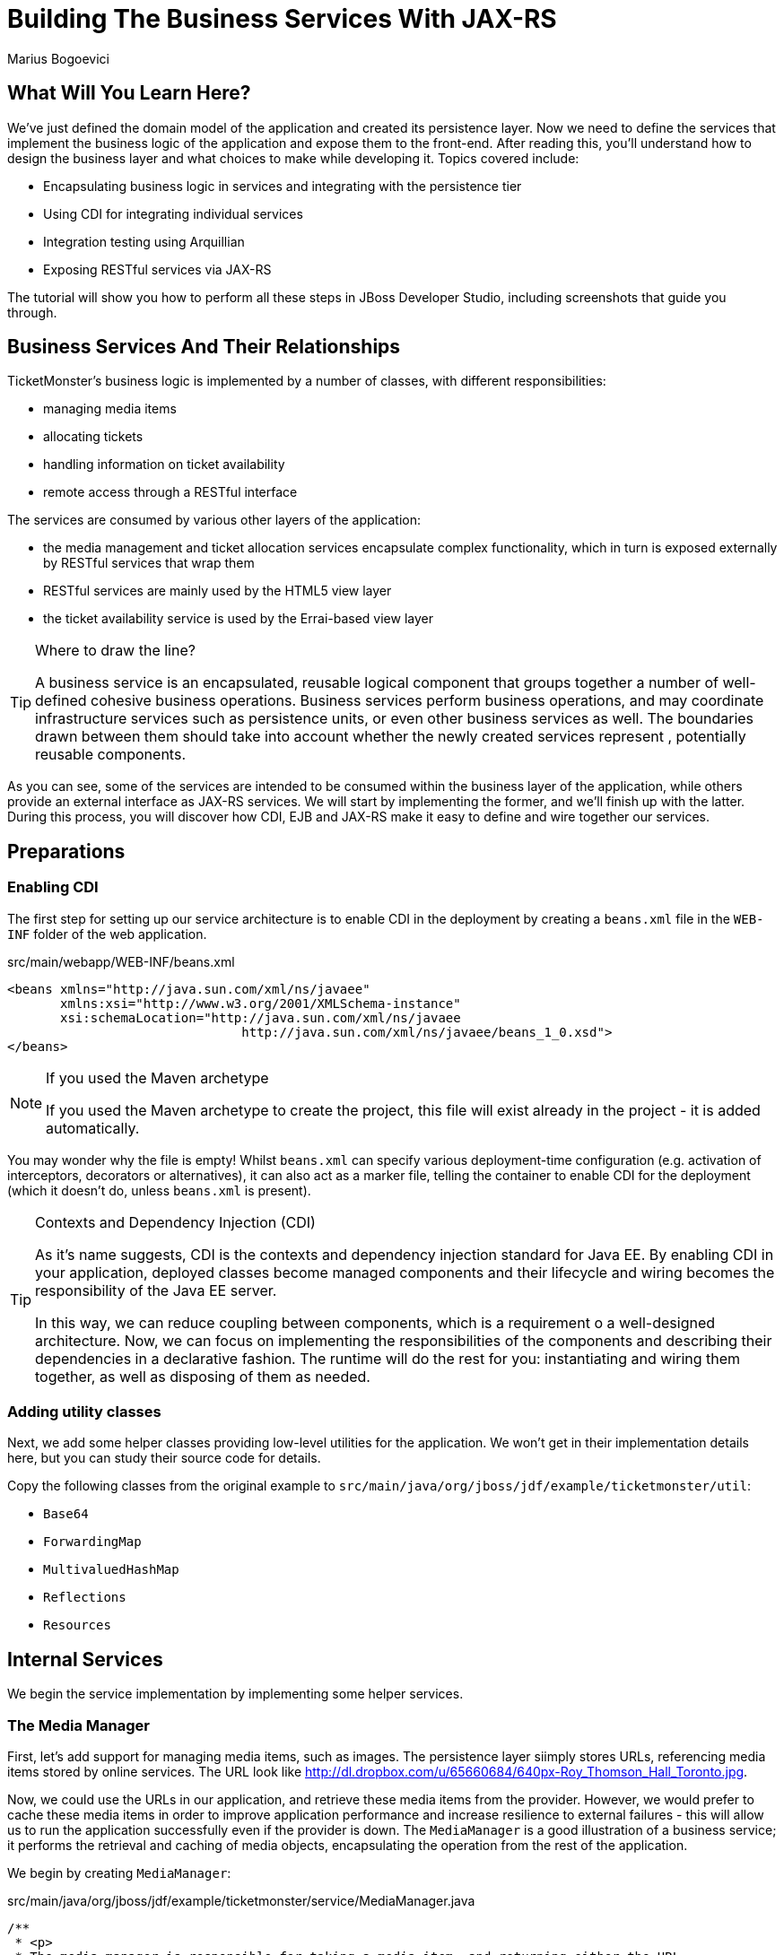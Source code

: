 [[BuildingBusinessServices]]
Building The Business Services With JAX-RS
==========================================
:Author: Marius Bogoevici

What Will You Learn Here?
-------------------------

We've just defined the domain model of the application and created its persistence layer. Now we need to define the services that implement the business logic of the application and expose them to the front-end. After reading this, you'll understand how to design the business layer and what choices to make while developing it. Topics covered include:

* Encapsulating business logic in services and integrating with the persistence tier
* Using CDI for integrating individual services
* Integration testing using Arquillian
* Exposing RESTful services via JAX-RS

The tutorial will show you how to perform all these steps in JBoss Developer Studio, including screenshots that guide you through.

Business Services And Their Relationships
------------------------------------------

TicketMonster's business logic is implemented by a number of classes, with different responsibilities:

* managing media items
* allocating tickets
* handling information on ticket availability
* remote access through a RESTful interface

The services are consumed by various other layers of the application: 

* the media management and ticket allocation services encapsulate complex functionality, which in turn is exposed externally by RESTful services that wrap them
* RESTful services are mainly used by the HTML5 view layer
* the ticket availability service is used by the Errai-based view layer

[TIP]
.Where to draw the line?
=====================================================================================
A business service is an encapsulated, reusable logical component that groups 
together a number of well-defined cohesive business operations. Business services
perform business operations, and may coordinate infrastructure services such as 
persistence units, or even other business services as well. The boundaries drawn
between them should take into account whether the newly created services represent 
, potentially reusable components.
=====================================================================================

As you can see, some of the services are intended to be consumed within the business layer of the application, while others provide an external interface as JAX-RS services. We will start by implementing the former, and we'll finish up with the latter. During this process, you will
discover how CDI, EJB and JAX-RS make it easy to define and wire together our services.

Preparations
------------

Enabling CDI
~~~~~~~~~~~~

The first step for setting up our service architecture is to enable CDI in the deployment by creating a `beans.xml` file in the `WEB-INF` folder of the web application.

.src/main/webapp/WEB-INF/beans.xml
[source,xml]
------------------------------------------------------------------------------------------
<beans xmlns="http://java.sun.com/xml/ns/javaee" 
       xmlns:xsi="http://www.w3.org/2001/XMLSchema-instance"
       xsi:schemaLocation="http://java.sun.com/xml/ns/javaee  
	                       http://java.sun.com/xml/ns/javaee/beans_1_0.xsd">
</beans>
------------------------------------------------------------------------------------------

[NOTE]
.If you used the Maven archetype
=====================================================================================
If you used the Maven archetype to create the project, this file will exist already
in the project - it is added automatically.
=====================================================================================

You may wonder why the file is empty! Whilst `beans.xml` can specify various deployment-time configuration (e.g. activation of interceptors,
decorators or alternatives), it can also act as a marker file, telling the container to enable CDI for the deployment (which it doesn't do, unless `beans.xml` is present).

[TIP]
.Contexts and Dependency Injection (CDI)
=====================================================================================
As it's name suggests, CDI is the contexts and dependency injection standard for Java
EE. By enabling CDI in your application, deployed classes become managed components 
and their lifecycle and wiring becomes the responsibility of the Java EE server.

In this way, we can reduce coupling between components, which is a requirement o a 
well-designed architecture. Now, we can focus on implementing the responsibilities of
the components and  describing their dependencies in a declarative fashion. The 
runtime will do the rest for you: instantiating and wiring them together, as well as
disposing of them as needed.
=====================================================================================

Adding utility classes
~~~~~~~~~~~~~~~~~~~~~~

Next, we add some helper classes providing low-level utilities for the application. We won't get in their implementation details here, but you can study their source code for details.

Copy the following classes from the original example to `src/main/java/org/jboss/jdf/example/ticketmonster/util`:

* `Base64`
* `ForwardingMap`
* `MultivaluedHashMap`
* `Reflections`
* `Resources`

Internal Services
-----------------

We begin the service implementation by implementing some helper services.

The Media Manager
~~~~~~~~~~~~~~~~~

First, let's add support for managing media items, such as images. The persistence layer siimply stores URLs, referencing media items stored by online services. The URL look like link:http://dl.dropbox.com/u/65660684/640px-Roy_Thomson_Hall_Toronto.jpg[].

Now, we could use the URLs in our application, and retrieve these media items from the provider. However, we would prefer to cache these media items in order to improve application performance and increase resilience to external failures - this will allow us to run the application
successfully even if the provider is down. The `MediaManager` is a good illustration of a business service; it performs the retrieval and caching of media objects, encapsulating the operation from the rest of the application.

We begin by creating `MediaManager`:

.src/main/java/org/jboss/jdf/example/ticketmonster/service/MediaManager.java
[source,java]
------------------------------------------------------------------------------------------
/**
 * <p>
 * The media manager is responsible for taking a media item, and returning either the URL 
 * of the cached version (if the application cannot load the item from the URL), or the 
 * original URL.
 * </p>
 * 
 * <p>
 * The media manager also transparently caches the media items on first load.
 * </p>
 * 
 * <p>
 * The computed URLs are cached for the duration of a request. This provides a good balance 
 * between consuming heap space, and computational time.
 * </p>
 * 
 */
public class MediaManager {

    /**
     * Locate the tmp directory for the machine
     */
    private static final File tmpDir;

    static {
        tmpDir = new File(System.getProperty("java.io.tmpdir"), 
		                    "org.jboss.jdf.examples.ticket-monster");
        if (tmpDir.exists()) {
            if (tmpDir.isFile())
                throw new IllegalStateException(tmpDir.getAbsolutePath() 
				               + " already exists, and is a file. Remove it.");
        } else {
            tmpDir.mkdir();
        }
    }

    /**
     * A request scoped cache of computed URLs of media items.
     */
    private final Map<MediaItem, MediaPath> cache;

    public MediaManager() {

        this.cache = new HashMap<MediaItem, MediaPath>();
    }

    /**
     * Load a cached file by name
     * 
     * @param fileName
     * @return
     */
    public File getCachedFile(String fileName) {
        return new File(tmpDir, fileName);
    }

    /**
     * Obtain the URL of the media item. If the URL h has already been computed in this 
	 * request, it will be looked up in the request scoped cache, otherwise it will be 
	 * computed, and placed in the request scoped cache.
     */
    public MediaPath getPath(MediaItem mediaItem) {
        if (cache.containsKey(mediaItem)) {
            return cache.get(mediaItem);
        } else {
            MediaPath mediaPath = createPath(mediaItem);
            cache.put(mediaItem, mediaPath);
            return mediaPath;
        }
    }

    /**
     * Compute the URL to a media item. If the media item is not cacheable, then, as long 
	 * as the resource can be loaded, the original URL is returned. If the resource is not 
	 * available, then a placeholder image replaces it. If the media item is cachable, it 
	 * is first cached in the tmp directory, and then path to load it is returned.
     */
    private MediaPath createPath(MediaItem mediaItem) {
        if (!mediaItem.getMediaType().isCacheable()) {
            if (checkResourceAvailable(mediaItem)) {
                return new MediaPath(mediaItem.getUrl(), false, mediaItem.getMediaType());
            } else {
                return createCachedMedia(Reflections.getResource("not_available.jpg").toExternalForm(), IMAGE);
            }
        } else {
            return createCachedMedia(mediaItem);
        }
    }

    /**
     * Check if a media item can be loaded from it's URL, using the JDK URLConnection classes.
     */
    private boolean checkResourceAvailable(MediaItem mediaItem) {
        URL url = null;
        try {
            url = new URL(mediaItem.getUrl());
        } catch (MalformedURLException e) {
        }

        if (url != null) {
            try {
                URLConnection connection = url.openConnection();
                if (connection instanceof HttpURLConnection) {
                    return ((HttpURLConnection) connection).getResponseCode() == HttpURLConnection.HTTP_OK;
                } else {
                    return connection.getContentLength() > 0;
                }
            } catch (IOException e) {
            }
        }
        return false;
    }

    /**
     * The cached file name is a base64 encoded version of the URL. This means we don't need to maintain a database of cached
     * files.
     */
    private String getCachedFileName(String url) {
        return Base64.encodeToString(url.getBytes(), false);
    }

    /**
     * Check to see if the file is already cached.
     */
    private boolean alreadyCached(String cachedFileName) {
        File cache = getCachedFile(cachedFileName);
        if (cache.exists()) {
            if (cache.isDirectory()) {
                throw new IllegalStateException(cache.getAbsolutePath() + " already exists, and is a directory. Remove it.");
            }
            return true;
        } else {
            return false;
        }
    }

    /**
     * To cache a media item we first load it from the net, then write it to disk.
     */
    private MediaPath createCachedMedia(String url, MediaType mediaType) {
        String cachedFileName = getCachedFileName(url);
        if (!alreadyCached(cachedFileName)) {
            URL _url = null;
            try {
                _url = new URL(url);
            } catch (MalformedURLException e) {
                throw new IllegalStateException("Error reading URL " + url);
            }

            try {
                InputStream is = null;
                OutputStream os = null;
                try {
                    is = new BufferedInputStream(_url.openStream());
                    os = new BufferedOutputStream(getCachedOutputStream(cachedFileName));
                    while (true) {
                        int data = is.read();
                        if (data == -1)
                            break;
                        os.write(data);
                    }
                } finally {
                    if (is != null)
                        is.close();
                    if (os != null)
                        os.close();
                }
            } catch (IOException e) {
                throw new IllegalStateException("Error caching " + mediaType.getDescription(), e);
            }
        }
        return new MediaPath(cachedFileName, true, mediaType);
    }

    private MediaPath createCachedMedia(MediaItem mediaItem) {
        return createCachedMedia(mediaItem.getUrl(), mediaItem.getMediaType());
    }

    private OutputStream getCachedOutputStream(String fileName) {
        try {
            return new FileOutputStream(getCachedFile(fileName));
        } catch (FileNotFoundException e) {
            throw new IllegalStateException("Error creating cached file", e);
        }
    }

}
------------------------------------------------------------------------------------------

The service delegates to a number of internal methods that do the heavy lifting, but exposes a simple API, to the external observer it simply converts the `MediaItem` entities into `MediaPath` data structures, that can be used by the application to load the binary data of the media item. The service will retrieve and cache the data locally in the filesystem, if possible (e.g. streamed videos aren't cachable!).

.src/main/java/org/jboss/jdf/example/ticketmonster/service/MediaPath.java
[source,java]
------------------------------------------------------------------------------------------
public class MediaPath {
    
    private final String url;
    private final boolean cached;
    private final MediaType mediaType;
    
    public MediaPath(String url, boolean cached, MediaType mediaType) {
        this.url = url;
        this.cached = cached;
        this.mediaType = mediaType;
    }
    
    public String getUrl() {
        return url;
    }
    
    public boolean isCached() {
        return cached;
    }
    
    public MediaType getMediaType() {
        return mediaType;
    }

}
------------------------------------------------------------------------------------------

The service can be injected by type into the components that depend on it. However, in order to make it available to JSF views, we add a `@Named` annotation, which means the bean can be referenced as `mediaManager` as well.

We should also control the lifecycle of this service. The `MediaManager` stores request-specific state, so should be scoped to the web request, the CDI `@RequestScoped` is perfect.

.src/main/java/org/jboss/jdf/example/ticketmonster/service/MediaManager.java
[source,java]
------------------------------------------------------------------------------------------
   ...
@Named
@RequestScoped
public class MediaManager {
   ...
}
------------------------------------------------------------------------------------------

The Seat Allocation Service
~~~~~~~~~~~~~~~~~~~~~~~~~~~

The seat allocation service finds free seats at booking time, in a given section of the venue. It is a good example of how a service can coordinate infrastructure services (using the injected persistence unit to get access to the `ServiceAllocation` instance) and domain objects (by invoking the `allocateSeats` method on a concrete allocation instance).

Isolating this functionality in a service class makes it possible to write simpler, self-explanatory code in the layers above and opens the possibility of replacing this code at a later date with a more advanced implementation (for example one using an in-memory cache).

.src/main/java/org/jboss/jdf/example/ticketmonster/service/SeatAllocationService.java
[source,java]
------------------------------------------------------------------------------------------
@SuppressWarnings("serial")
public class SeatAllocationService implements Serializable {

    @Inject
    EntityManager entityManager;

    public AllocatedSeats allocateSeats(Section section, Performance performance, int seatCount, boolean contiguous) {
        SectionAllocation sectionAllocation = retrieveSectionAllocationExclusively(section, performance);
        List<Seat> seats = sectionAllocation.allocateSeats(seatCount, contiguous);
        return new AllocatedSeats(sectionAllocation, seats);
    }

    public void deallocateSeats(Section section, Performance performance, List<Seat> seats) {
        SectionAllocation sectionAllocation = retrieveSectionAllocationExclusively(section, performance);
        for (Seat seat : seats) {
            if (!seat.getSection().equals(section)) {
                throw new SeatAllocationException("All seats must be in the same section!");
            }
            sectionAllocation.deallocate(seat);
        }
    }

    private SectionAllocation retrieveSectionAllocationExclusively(Section section, Performance performance) {
        SectionAllocation sectionAllocationStatus = (SectionAllocation) entityManager.createQuery(
													"select s from SectionAllocation s where " +
													"s.performance.id = :performanceId and " +
													"s.section.id = :sectionId")
													.setParameter("performanceId", performance.getId())
													.setParameter("sectionId", section.getId())
													.getSingleResult();
        entityManager.lock(sectionAllocationStatus, LockModeType.PESSIMISTIC_WRITE);
        return sectionAllocationStatus;
    }
}
------------------------------------------------------------------------------------------

Next, we define the `AllocatedSeats` class that we use for storing seat reservations for a booking, before they are made persistent.

.src/main/java/org/jboss/jdf/example/ticketmonster/service/AllocatedSeats.java
[source,java]
------------------------------------------------------------------------------------------
public class AllocatedSeats {

    private final SectionAllocation sectionAllocation;

    private final List<Seat> seats;

    public AllocatedSeats(SectionAllocation sectionAllocation, List<Seat> seats) {
        this.sectionAllocation = sectionAllocation;
        this.seats = seats;
    }

    public SectionAllocation getSectionAllocation() {
        return sectionAllocation;
    }

    public List<Seat> getSeats() {
        return seats;
    }

    public void markOccupied() {
        sectionAllocation.markOccupied(seats);
    }
}
------------------------------------------------------------------------------------------

Booking Monitor Service
~~~~~~~~~~~~~~~~~~~~~~~

The last service that we create provides data about the current shows and their ticket availability status. It is accessed remotely by Errai through a dedicated RPC mechanism, which requires us to define and implement a service interface. We begin by adding the interface first, using the `@Remote` annotation from Errai to indicate its purpose.

.src/main/java/org/jboss/jdf/example/ticketmonster/monitor/client/shared/BookingMonitorService.java
[source,java]
-----------------------------------------------------------------------------------------
/**
 * A service used by the booking monitor for retrieving status information.
 *
 * Errai's @Remote annotation indicates that the Service implementation can
 * be used as an RPC endpoint and that this interface can be used on the
 * client for type safe method invocation on this endpoint.
 */
@Remote
public interface BookingMonitorService {

    /**
     * Lists all active {@link Show}s (shows with future performances).
     *
     * @return list of shows found.
     */
    public List<Show> retrieveShows();

    /**
     * Constructs a map of performance IDs to the total number of sold tickets.
     *
     * @return map of performance IDs to the total number of sold tickets.
     */
    public Map<Long, Long> retrieveOccupiedCounts();
}
-----------------------------------------------------------------------------------------

After doing so, we create the service implementation, using the `@Service` annotation to indicate that it should be exposed externally by Errai.

.src/main/java/org/jboss/jdf/example/ticketmonster/service/BookingMonitorServiceImpl.java
[source,java]
------------------------------------------------------------------------------------------
/**
 * Implementation of {@link BookingMonitorService}.
 *
 * Errai's @Service annotation exposes this service as an RPC endpoint.
 */
@ApplicationScoped 
@Service
@SuppressWarnings("unchecked")
public class BookingMonitorServiceImpl implements BookingMonitorService {

    @Inject
    private EntityManager entityManager;

    @Override
    public List<Show> retrieveShows() {
        Query showQuery = entityManager.createQuery(
                "select DISTINCT s from Show s JOIN s.performances p " +
                "WHERE p.date > current_timestamp");
        return showQuery.getResultList();
    }

    @Override
    public Map<Long, Long> retrieveOccupiedCounts() {
        Map <Long, Long> occupiedCounts = new HashMap<Long, Long>();
  
        Query occupiedCountsQuery = entityManager.createQuery(
            		"select s.performance.id, SUM(s.occupiedCount) from SectionAllocation s " +
            		"where s.performance.date > current_timestamp GROUP BY s.performance.id");
        
        List<Object[]> results = occupiedCountsQuery.getResultList();
        for (Object[] result : results) {
            occupiedCounts.put((Long) result[0], (Long) result[1]); 
        }
        
        return occupiedCounts;
    }
}
------------------------------------------------------------------------------------------

[TIP]
.Implement an interface or not?
=====================================================================================
You will find yourself very often facing a dilemma: add an interface for a service or
not? As you have seen so far and will continue to see next, most of the services in
TicketMonster do not implement interfaces, except wherever it is a requirement of the
framework in use (e.g. Errai in this case). In Java EE 6 the requirements for business
services to implement interfaces have been relaxed significantly, therefore unless 
there are valid reasons for creating an abstraction (such as multiple possible 
implementations), we skipped adding interfaces to our services.
=====================================================================================

JAX-RS Services
---------------

The majority of services in the application are JAX-RS web services. They are critical part of the design, as they next service is used for provide communication with the HTML5 view layer. The JAX-RS services range from simple CRUD to processing bookings and media items. 

To pass data across the wire we use JSON as the data marshalling format, as it is less verbose and easier to process than XML by the JavaScript client-side framework.

Initializing JAX-RS
~~~~~~~~~~~~~~~~~~~

To activate JAX-RS we add the class below, which instructs the container to look for JAX-RS
annotated classes and install them as endpoints. This class should exist already in your
project, as it is generated by the archetype, so make sure that it is there and it contains the
code below:

.src/main/java/org/jboss/jdf/example/ticketmonster/rest/JaxRsActivator.java
[source,java]
------------------------------------------------------------------------------------------
@ApplicationPath("/rest")
public class JaxRsActivator extends Application {
   /* class body intentionally left blank */
}
------------------------------------------------------------------------------------------

All the JAX-RS services are mapped relative to the `/rest` path, as defined by the `@ApplicationPath` annotation.

A Base Service For Read Operations
~~~~~~~~~~~~~~~~~~~~~~~~~~~~~~~~~~

Most JAX-RS services must provide both a (filtered) list of entities or individual entity (e.g. events, venues and bookings). Instead of duplicating the implementation into each individual service we create a base service class and wire the helper objects in.

.src/main/java/org/jboss/jdf/example/ticketmonster/rest/BaseEntityService.java
[source,java]
-----------------------------------------------------------------------------------------
/**
 * <p>
 *   A number of RESTful services implement GET operations on a particular type of entity. For
 *   observing the DRY principle, the generic operations are implemented in the <code>BaseEntityService</code>
 *   class, and the other services can inherit from here.
 * </p>
 *
 * <p>
 *    Subclasses will declare a base path using the JAX-RS {@link Path} annotation, for example:
 * </p>
 *
 * <pre>
 * <code>
 * &#064;Path("/widgets")
 * public class WidgetService extends BaseEntityService<Widget> {
 * ...
 * }
 * </code>
 * </pre>
 *
 * <p>
 *   will support the following methods:
 * </p>
 *
 * <pre>
 * <code>
 *   GET /widgets
 *   GET /widgets/:id
 *   GET /widgets/count
 * </code>
 * </pre>
 *
 *  <p>
 *     Subclasses may specify various criteria for filtering entities when retrieving a list of them, by supporting
 *     custom query parameters. Pagination is supported by default through the query parameters <code>first</code>
 *     and <code>maxResults</code>.
 * </p>
 *
 * <p>
 *     The class is abstract because it is not intended to be used directly, but subclassed by actual JAX-RS
 *     endpoints.
 * </p>
 *
 */
public abstract class BaseEntityService<T> {

    @Inject
    private EntityManager entityManager;

    private Class<T> entityClass;

    public BaseEntityService() {}
    
    public BaseEntityService(Class<T> entityClass) {
        this.entityClass = entityClass;
    }

    public EntityManager getEntityManager() {
        return entityManager;
    }

}
-----------------------------------------------------------------------------------------

Now we add a method to retrieve all entities of a given type:

.src/main/java/org/jboss/jdf/example/ticketmonster/rest/BaseEntityService.java
[source,java]
-----------------------------------------------------------------------------------------
public abstract class BaseEntityService<T> {

    ...

    /**
     * <p>
     *   A method for retrieving all entities of a given type. Supports the query parameters
     *  <code>first</code>
     *   and <code>maxResults</code> for pagination.
     * </p>
     *
     *  @param uriInfo application and request context information (see {@see UriInfo} class
     *  information for more details)
     *  @return
     */
    @GET
    @Produces(MediaType.APPLICATION_JSON)
    public List<T> getAll(@Context UriInfo uriInfo) {
        return getAll(uriInfo.getQueryParameters());
    }

    public List<T> getAll(MultivaluedMap<String, String> queryParameters) {
        final CriteriaBuilder criteriaBuilder = entityManager.getCriteriaBuilder();
        final CriteriaQuery<T> criteriaQuery = criteriaBuilder.createQuery(entityClass);
        Root<T> root = criteriaQuery.from(entityClass);
        Predicate[] predicates = extractPredicates(queryParameters, criteriaBuilder, root);
        criteriaQuery.select(criteriaQuery.getSelection()).where(predicates);
        criteriaQuery.orderBy(criteriaBuilder.asc(root.get("id")));
        TypedQuery<T> query = entityManager.createQuery(criteriaQuery);
        if (queryParameters.containsKey("first")) {
        	Integer firstRecord = Integer.parseInt(queryParameters.getFirst("first"))-1;
        	query.setFirstResult(firstRecord);
        }
        if (queryParameters.containsKey("maxResults")) {
        	Integer maxResults = Integer.parseInt(queryParameters.getFirst("maxResults"));
        	query.setMaxResults(maxResults);
        }
		return query.getResultList();
    }

    /**
     * <p>
     *     Subclasses may choose to expand the set of supported query parameters (for adding more filtering
     *     criteria) by overriding this method.
     * </p>
     * @param queryParameters - the HTTP query parameters received by the endpoint
     * @param criteriaBuilder - @{link CriteriaBuilder} used by the invoker
     * @param root  @{link Root} used by the invoker
     * @return a list of {@link Predicate}s that will added as query parameters
     */
    protected Predicate[] extractPredicates(MultivaluedMap<String, String> queryParameters,
                                             CriteriaBuilder criteriaBuilder, Root<T> root) {
        return new Predicate[]{};
    }

}
-----------------------------------------------------------------------------------------

The newly added method `getAll` is annotated with `@GET` which instructs JAX-RS to call it when a `GET` HTTP requests on the JAX-RS' endpoint base URL '/rest/<entityRoot>' is performed. But remember, this is not a true JAX-RS endpoint. It is an abstract class and it is not mapped to a path. The classes that extend it are JAX-RS endpoints, and will have to be mapped to a path, and are able to process requests.

The `@Produces` annotation defines that the response sent back by the server is in JSON format. The JAX-RS implementation will automatically convert the result returned by the method (a list of entities) into JSON format. 

As well as configuring the marshaling strategy, the annotation affects content negotiation and method resolution. If the client requests JSON content specifically, this method will be invoked. 

[NOTE]
=====================================================================================
Even though it is not shown in this example, you may have multiple methods that 
handle a specific URL and HTTP method, whilst consuming and producing different types
of content (JSON, HTML, XML or others).
=====================================================================================

Subclasses can also override the `extractPredicates` method and add own support for additional query parameters to `GET /rest/<entityRoot>` which can act as filter criteria.

The `getAll` method supports retrieving a range of entities, which is especially useful when we need to handle very large sets of data, and use pagination. In those cases, we need to support counting entities as well, so we add a method that retrieves the entity count:

.src/main/java/org/jboss/jdf/example/ticketmonster/rest/BaseEntityService.java
[source,java]
-----------------------------------------------------------------------------------------
public abstract class BaseEntityService<T> {

    ...

    /**
     * <p>
     *   A method for counting all entities of a given type
     * </p>
     *
     * @param uriInfo application and request context information (see {@see UriInfo} class information for more details)
     * @return
     */
    @GET
    @Path("/count")
    @Produces(MediaType.APPLICATION_JSON)
    public Map<String, Long> getCount(@Context UriInfo uriInfo) {
        CriteriaBuilder criteriaBuilder = entityManager.getCriteriaBuilder();
        CriteriaQuery<Long> criteriaQuery = criteriaBuilder.createQuery(Long.class);
        Root<T> root = criteriaQuery.from(entityClass);
        criteriaQuery.select(criteriaBuilder.count(root));
        Predicate[] predicates = extractPredicates(uriInfo.getQueryParameters(), criteriaBuilder, root);
        criteriaQuery.where(predicates);
        Map<String, Long> result = new HashMap<String, Long>();
        result.put("count", entityManager.createQuery(criteriaQuery).getSingleResult());
        return result;
    }

}
-----------------------------------------------------------------------------------------

We use the `@Path` annotation to map the new method to a sub-path of '/rest/<entityRoot>. Now all the JAX-RS endpoints that subclass `BaseEntityService` will be able to get entity counts from '/rest/<entityRoot>/count'. Just like `getAll`, this method also delegates to `extractPredicates`, so any customizations done there by subclasses 

Next, we add a method for retrieving individual entities.

.src/main/java/org/jboss/jdf/example/ticketmonster/rest/BaseEntityService.java
[source,java]
-----------------------------------------------------------------------------------------
   ...
public abstract class BaseEntityService<T> {

    ...

    /**
     * <p>
     *     A method for retrieving individual entity instances.
     * </p>
     * @param id entity id
     * @return
     */
    @GET
    @Path("/{id:[0-9][0-9]*}")
    @Produces(MediaType.APPLICATION_JSON)
    public T getSingleInstance(@PathParam("id") Long id) {
        final CriteriaBuilder criteriaBuilder = entityManager.getCriteriaBuilder();
        final CriteriaQuery<T> criteriaQuery = criteriaBuilder.createQuery(entityClass);
        Root<T> root = criteriaQuery.from(entityClass);
        Predicate condition = criteriaBuilder.equal(root.get("id"), id);
        criteriaQuery.select(criteriaBuilder.createQuery(entityClass).getSelection()).where(condition);
        return entityManager.createQuery(criteriaQuery).getSingleResult();
    }
}
-----------------------------------------------------------------------------------------

This method is similar to `getAll` and `getCount`, and we use the `@Path` annotation to map it to a sub-path of '/rest/<entityRoot>'. The annotation attribute identifies the expected format of the URL (here, the last segment has to be a number) and binds a  portion of the URL to a variable (here named `id`). The `@PathParam` annotation allows the value of the variable to be passed as amethod argument. Data conversion is performed automatically.

Now, all the JAX-RS endpoints that subclass `BaseEntityService` will get two operations for free:

`GET /rest/<entityRoot>`:: retrieves all entities of a given type
`GET /rest/<entityRoot>/<id>`:: retrieves an entity with a given id

Retrieving Venues
~~~~~~~~~~~~~~~~~

Adding support for retrieving venues is now extremely simple. We refactor the class we created during the introduction, and make it extend `BaseEntityService`, passing the entity type to the superclass constructor. We remove the old retrieval code, which is not needed anymore.

.src/main/java/org/jboss/jdf/example/ticketmonster/rest/VenueService.java
[source,java]
------------------------------------------------------------------------------------------
/**
 * <p>
 *     A JAX-RS endpoint for handling {@link Venue}s. Inherits the actual
 *     methods from {@link BaseEntityService}.
 * </p>
 */
@Path("/venues")
/**
 * <p>
 *     This is a stateless service, so a single shared instance can be used in this case.
 * </p>
 */
@Stateless
public class VenueService extends BaseEntityService<Venue> {

    public VenueService() {
        super(Venue.class);
    }

}
------------------------------------------------------------------------------------------

We add the `@Path` annotation to the class, to indicate that this is a JAX-RS resource which can serve URLs starting with `/rest/venues`.

We define this service (along with all the other JAX-RS services) as an EJB (see how simple is that in Java EE 6!) to benefit from automatic transaction enrollment. Since the service is fundamentally stateless, we take advantage of the new EJB 3.1 singleton feature.

Now, we can retrieve venues from URLs like `/rest/venues` or `rest/venues/1`.

Retrieving Events
~~~~~~~~~~~~~~~~~

Just like `VenueService`, the `EventService` implementation we use for TicketMonster is a direct subclass of `BaseEntityService`. Refactor the existing class, remove the old retrieval code and make it extend `BaseEntityService`.

One additional functionality we will implement is querying events by category. We can use URLs like `/rest/events?category=1` to retrieve all concerts, for example (`1` is the category id of concerts). This is done by overriding the `extractPredicates` method to handle any query parameters (in this case, the `category` parameter).

.src/main/java/org/jboss/jdf/example/ticketmonster/rest/EventService.java
[source,java]
------------------------------------------------------------------------------------------
/**
 * <p>
 *     A JAX-RS endpoint for handling {@link Event}s. Inherits the actual
 *     methods from {@link BaseEntityService}, but implements additional search
 *     criteria.
 * </p>
 */
@Path("/events")
/**
 * <p>
 *     This is a stateless service, we declare it as an EJB for transaction demarcation
 * </p>
 */
@Stateless
public class EventService extends BaseEntityService<Event> {

    public EventService() {
        super(Event.class);
    }

    /**
     * <p>
     *    We override the method from parent in order to add support for additional search
     *    criteria for events.
     * </p>
     * @param queryParameters - the HTTP query parameters received by the endpoint
     * @param criteriaBuilder - @{link CriteriaBuilder} used by the invoker
     * @param root  @{link Root} used by the invoker
     * @return
     */
    @Override
    protected Predicate[] extractPredicates(
            MultivaluedMap<String, String> queryParameters, 
            CriteriaBuilder criteriaBuilder, 
            Root<Event> root) {
        List<Predicate> predicates = new ArrayList<Predicate>() ;
        
        if (queryParameters.containsKey("category")) {
            String category = queryParameters.getFirst("category");
            predicates.add(criteriaBuilder.equal(root.get("category").get("id"), category));
        }
        
        return predicates.toArray(new Predicate[]{});
    }
}
------------------------------------------------------------------------------------------

The `ShowService` and `BookingService` follow the same pattern and we leave the implementation as an exercise to the reader (knowing that its contents can always be copied over to the appropriate folder).

Of course, we also want to change data with our services - we want to create and delete bookings as well!

Creating and deleting bookings
~~~~~~~~~~~~~~~~~~~~~~~~~~~~~~

To create a booking, we add a new method, which handles `POST` requests to `/rest/bookings`. This is not a simple CRUD method, as the client does not send a booking, but a booking request. It is the responsibility of the service to process the request, reserve the seats and return the full booking details to the invoker.

.src/main/java/org/jboss/jdf/example/ticketmonster/rest/BookingService.java
[source,java]
------------------------------------------------------------------------------------------
/**
 * <p>
 *     A JAX-RS endpoint for handling {@link Booking}s. Inherits the GET
 *     methods from {@link BaseEntityService}, and implements additional REST methods.
 * </p>
 */
@Path("/bookings")
/**
 * <p>
 *     This is a stateless service, we declare it as an EJB for transaction demarcation
 * </p>
 */
@Stateless
public class BookingService extends BaseEntityService<Booking> {

    @Inject
    SeatAllocationService seatAllocationService;

    @Inject @Created
    private Event<Booking> newBookingEvent;
        
    public BookingService() {
        super(Booking.class);
    }
    
   /**
     * <p>
     *   Create a booking. Data is contained in the bookingRequest object
     * </p>
     * @param bookingRequest
     * @return
     */
    @SuppressWarnings("unchecked")
    @POST
    /**
     * <p> Data is received in JSON format. For easy handling, it will be unmarshalled in the support
     * {@link BookingRequest} class.
     */
    @Consumes(MediaType.APPLICATION_JSON)
    public Response createBooking(BookingRequest bookingRequest) {
        try {
            // identify the ticket price categories in this request
            Set<Long> priceCategoryIds = bookingRequest.getUniquePriceCategoryIds();
            
            // load the entities that make up this booking's relationships
            Performance performance = getEntityManager().find(Performance.class, bookingRequest.getPerformance());

            // As we can have a mix of ticket types in a booking, we need to load all of them that are relevant, 
            // id
            Map<Long, TicketPrice> ticketPricesById = loadTicketPrices(priceCategoryIds);

            // Now, start to create the booking from the posted data
            // Set the simple stuff first!
            Booking booking = new Booking();
            booking.setContactEmail(bookingRequest.getEmail());
            booking.setPerformance(performance);
            booking.setCancellationCode("abc");

            // Now, we iterate over each ticket that was requested, and organize them by section and category
            // we want to allocate ticket requests that belong to the same section contiguously
            Map<Section, Map<TicketCategory, TicketRequest>> ticketRequestsPerSection
                    = new TreeMap<Section, java.util.Map<TicketCategory, TicketRequest>>(SectionComparator.instance());
            for (TicketRequest ticketRequest : bookingRequest.getTicketRequests()) {
                final TicketPrice ticketPrice = ticketPricesById.get(ticketRequest.getTicketPrice());
                if (!ticketRequestsPerSection.containsKey(ticketPrice.getSection())) {
                    ticketRequestsPerSection
                            .put(ticketPrice.getSection(), new HashMap<TicketCategory, TicketRequest>());
                }
                ticketRequestsPerSection.get(ticketPrice.getSection()).put(
                        ticketPricesById.get(ticketRequest.getTicketPrice()).getTicketCategory(), ticketRequest);
            }

            // Now, we can allocate the tickets
            // Iterate over the sections, finding the candidate seats for allocation
            // The process will acquire a write lock for a given section and performance
            // Use deterministic ordering of sections to prevent deadlocks
            Map<Section, AllocatedSeats> seatsPerSection = 
			       new TreeMap<Section, org.jboss.jdf.example.ticketmonster.service.AllocatedSeats>(SectionComparator.instance());
            List<Section> failedSections = new ArrayList<Section>();
            for (Section section : ticketRequestsPerSection.keySet()) {
                int totalTicketsRequestedPerSection = 0;
                // Compute the total number of tickets required (a ticket category doesn't impact the actual seat!)
                final Map<TicketCategory, TicketRequest> ticketRequestsByCategories = ticketRequestsPerSection.get(section);
                // calculate the total quantity of tickets to be allocated in this section
                for (TicketRequest ticketRequest : ticketRequestsByCategories.values()) {
                    totalTicketsRequestedPerSection += ticketRequest.getQuantity();
                }
                // try to allocate seats
                
                AllocatedSeats allocatedSeats =
				      seatAllocationService.allocateSeats(section, performance, totalTicketsRequestedPerSection, true);
                if (allocatedSeats.getSeats().size() == totalTicketsRequestedPerSection) {
                    seatsPerSection.put(section, allocatedSeats);
                } else {
                    failedSections.add(section);
                }
            }
            if (failedSections.isEmpty()) {
                for (Section section : seatsPerSection.keySet()) {
                    // allocation was successful, begin generating tickets
                    // associate each allocated seat with a ticket, assigning a price category to it
                    final Map<TicketCategory, TicketRequest> ticketRequestsByCategories = ticketRequestsPerSection.get(section);
                    AllocatedSeats allocatedSeats = seatsPerSection.get(section);
                    allocatedSeats.markOccupied();
                    int seatCounter = 0;
                    // Now, add a ticket for each requested ticket to the booking
                    for (TicketCategory ticketCategory : ticketRequestsByCategories.keySet()) {
                        final TicketRequest ticketRequest = ticketRequestsByCategories.get(ticketCategory);
                        final TicketPrice ticketPrice = ticketPricesById.get(ticketRequest.getTicketPrice());
                        for (int i = 0; i < ticketRequest.getQuantity(); i++) {
                            Ticket ticket =
							      new Ticket(allocatedSeats.getSeats().get(seatCounter + i), ticketCategory, ticketPrice.getPrice());
                            // getEntityManager().persist(ticket);
                            booking.getTickets().add(ticket);
                        }
                        seatCounter += ticketRequest.getQuantity();
                    }
                }
                // Persist the booking, including cascaded relationships
                booking.setPerformance(performance);
                booking.setCancellationCode("abc");
                getEntityManager().persist(booking);
                newBookingEvent.fire(booking);
                return Response.ok().entity(booking).type(MediaType.APPLICATION_JSON_TYPE).build();
            } else {
                Map<String, Object> responseEntity = new HashMap<String, Object>();
                responseEntity.put("errors", Collections.singletonList("Cannot allocate the requested number of seats!"));
                return Response.status(Response.Status.BAD_REQUEST).entity(responseEntity).build();
            }
        } catch (ConstraintViolationException e) {
            // If validation of the data failed using Bean Validation, then send an error
            Map<String, Object> errors = new HashMap<String, Object>();
            List<String> errorMessages = new ArrayList<String>();
            for (ConstraintViolation<?> constraintViolation : e.getConstraintViolations()) {
                errorMessages.add(constraintViolation.getMessage());
            }
            errors.put("errors", errorMessages);
            // A WebApplicationException can wrap a response
            // Throwing the exception causes an automatic rollback
            throw new WebApplicationException(Response.status(Response.Status.BAD_REQUEST).entity(errors).build());
        } catch (Exception e) {
            // Finally, handle unexpected exceptions
            Map<String, Object> errors = new HashMap<String, Object>();
            errors.put("errors", Collections.singletonList(e.getMessage()));
            // A WebApplicationException can wrap a response
            // Throwing the exception causes an automatic rollback
            throw new WebApplicationException(Response.status(Response.Status.BAD_REQUEST).entity(errors).build());
        }
    }

    /**
     * Utility method for loading ticket prices
     * @param priceCategoryIds
     * @return
     */
    private Map<Long, TicketPrice> loadTicketPrices(Set<Long> priceCategoryIds) {
        List<TicketPrice> ticketPrices = (List<TicketPrice>) getEntityManager()
                .createQuery("select p from TicketPrice p where p.id in :ids")
                .setParameter("ids", priceCategoryIds).getResultList();
        // Now, map them by id
        Map<Long, TicketPrice> ticketPricesById = new HashMap<Long, TicketPrice>();
        for (TicketPrice ticketPrice : ticketPrices) {
            ticketPricesById.put(ticketPrice.getId(), ticketPrice);
        }
        return ticketPricesById;
    }
}
------------------------------------------------------------------------------------------

We won't get into the details of the inner workings of the method - it implements a fairly complex algorithm - but we'd like to draw attention to a few particular items.

We use the `@POST` annotation to indicate that this method is executed on inbound HTTP POST requests. When implementing a set of RESTful services, it is important that the semantic of HTTP methods are observed in the mappings. Creating new resources (e.g. bookings) is typically associated with HTTP POST invocations. The `@Consumes` annotation indicates that the type of the request content is JSON and identifies the correct unmarshalling strategy, as well as content negotiation.

The `BookingService` delegates to the `SeatAllocationService` to find seats in the requested section, the required `SeatAllocationService` instance is initialized and supplied by the container as needed. The only thing that our service does is to specify the dependency in form
of an injection point - the field annotated with `@Inject`.

We would like other parts of the application to be aware of the fact that a new booking has been created, therefore we use the CDI to fire an event. We do so by injecting an `Event<Booking>` instance into the service (indicating that its payload will be a booking). In order to individually identify this event as referring to event creation, we use a CDI qualifier, which we need to add:

.src/main/java/org/jboss/jdf/example/ticketmonster/monitor/client/shared/qualifier/Created.java
[source, java]
------------------------------------------------------------------------------------------
/**
 * {@link Qualifier} to mark a Booking as new (created).
 */
@Qualifier
@Target({ElementType.FIELD,ElementType.PARAMETER,ElementType.METHOD,ElementType.TYPE})
@Retention(RetentionPolicy.RUNTIME)
public @interface Created {

}
------------------------------------------------------------------------------------------

[TIP]
.What are qualifiers?
=====================================================================================
CDI uses a type-based resolution mechanism for injection and observers. In order to
distinguish between implementations of an interface, you can use qualifiers, a type 
of annotations, to disambiguate. Injection points and event observers can use 
qualifiers to narrow down the set of candidates
=====================================================================================

We also need allow the removal of bookings, so we add a method:

.src/main/java/org/jboss/jdf/example/ticketmonster/rest/BookingService.java
[source,java]
------------------------------------------------------------------------------------------
@Singleton
public class BookingService extends BaseEntityService<Booking> {
	...
	
    @Inject @Cancelled
    private Event<Booking> cancelledBookingEvent;
    ...
    /**
     * <p>
     * Delete a booking by id
     * </p>
     * @param id
     * @return
     */
    @DELETE
    @Path("/{id:[0-9][0-9]*}")
    public Response deleteBooking(@PathParam("id") Long id) {
        Booking booking = getEntityManager().find(Booking.class, id);
        if (booking == null) {
            return Response.status(Response.Status.NOT_FOUND).build();
        }
        getEntityManager().remove(booking);
        cancelledBookingEvent.fire(booking);
        return Response.ok().build();
    }
}
------------------------------------------------------------------------------------------

We use the `@DELETE` annotation to indicate that it will be executed as the result of an HTTP DELETE request (again, the use of the DELETE HTTP verb is a matter of convention).

We need to notify the other components of the cancellation of the booking, so we fire an event, with a different qualifier.

.src/main/java/org/jboss/jdf/example/ticketmonster/monitor/client/shared/qualifier/Cancelled.java
[source, java]
------------------------------------------------------------------------------------------
/**
 * {@link Qualifier} to mark a Booking as cancelled.
 */
@Qualifier
@Target({ElementType.FIELD,ElementType.PARAMETER,ElementType.METHOD,ElementType.TYPE})
@Retention(RetentionPolicy.RUNTIME)
public @interface Cancelled {

}
------------------------------------------------------------------------------------------

The other services, including the `MediaService` that handles media items follow roughly the same patterns as above, so we leave them as an exercise to the reader.

Testing the services
--------------------

We've now finished implementing the services and there is a significant amount of functionality in the application. Before taking any step forward, you need to make sure the services work correctly: we need to test them.

Testing enterprise services be a complex task as the implementation is based on services provided by a container: dependency injection, access to infrastructure services such as persistence, transactions etc.. Unit testing frameworks, whilst offering a valuable infrastructure for running tests, do not provide these capabilities.

One of the traditional approaches has been the use of mocking frameworks to simulate 'what will happen' in the runtime environment. While certainly providing a solution mocking brings its own set of problems (e.g.  the additional effort required to provide a proper simulation or the risk of introducing errors in the test suite by incorrectly implemented mocks.

Fortunately, Arquillian provides the means to testing your application code within the container, with access to all the services and container features. In this section we will show you how to create a few Arquillian tests for your business services.


[TIP]
.What to test?
=====================================================================================
A common asked question is: how much application functionality should we test? The 
truth is, you can never test too much. That being said, resources are always limited 
and tradeoffs are part of an engineer's work. Generally speaking, trivial 
functionality (setters/getters/toString methods) is a big concern compared to  the 
actual business code, so you probably want to focus your efforts on the business 
code. Testing should include individual parts (unit testing), as well as 
aggregates (integration testing).
=====================================================================================


A Basic Deployment Class
~~~~~~~~~~~~~~~~~~~~~~~~

In order to create Arquillian tests, we need to define the deployment. The code under test, as well as its dependencies is packaged and deployed in the container.

Much of the deployment contents is common for all tests, so we create a helper class with a method that creates the base deployment with all the general content.

.src/test/java/org/jboss/jdf/ticketmonster/test/TicketMonsterDeployment.java
[source,java]
------------------------------------------------------------------------------------------
public class TicketMonsterDeployment {

    public static WebArchive deployment() {
        return ShrinkWrap
                .create(WebArchive.class, "test.war")
                .addPackage(Resources.class.getPackage())
                .addAsResource("META-INF/test-persistence.xml", "META-INF/persistence.xml")
                .addAsResource("import.sql")
                .addAsWebInfResource(EmptyAsset.INSTANCE, "beans.xml")
                // Deploy our test datasource
                .addAsWebInfResource("test-ds.xml");
    }
}
------------------------------------------------------------------------------------------

Arquillian uses Shrinkwrap to define the contents of the deployment.

Writing RESTful service tests
~~~~~~~~~~~~~~~~~~~~~~~~~~~~~

For testing our JAX-RS RESTful services, we need to add the corresponding application classes to the deployment. Since we need to do that for each test we create, we abide by the DRY principles and create a utility class.

.src/test/java/org/jboss/jdf/ticketmonster/test/rest/RESTDeployment.java
[source,java]
------------------------------------------------------------------------------------------
public class RESTDeployment {

    public static WebArchive deployment() {
        return TicketMonsterDeployment.deployment()
                .addPackage(Booking.class.getPackage())
                .addPackage(BaseEntityService.class.getPackage())
                .addPackage(MockMultivaluedMap.class.getPackage())
                .addClass(SeatAllocationService.class)
                .addClass(AllocatedSeats.class)
                .addClass(MediaPath.class)
                .addClass(MediaManager.class);
    }
    
}
------------------------------------------------------------------------------------------

Now, we create the first test to validate the proper retrieval of individual events.

.src/test/java/org/jboss/jdf/ticketmonster/test/rest/VenueServiceTest.java
[source,java]
------------------------------------------------------------------------------------------
@RunWith(Arquillian.class)
public class VenueServiceTest {
    
    @Deployment 
    public static WebArchive deployment() {
        return RESTDeployment.deployment();
    }
   
    @Inject 
    private VenueService venueService;
    
    @Test 
    public void testGetVenueById() {
        
        // Test loading a single venue
        Venue venue = venueService.getSingleInstance(1l);
        assertNotNull(venue);
        assertEquals("Roy Thomson Hall", venue.getName());
    }

}
------------------------------------------------------------------------------------------

In the class above we specify the deployment, and we define the test method. The test supports CDI injection - one of the strengths of Arquillian is the ability to inject the object being tested.

Now, we test a more complicated use cases, query parameters for pagination.

.src/test/java/org/jboss/jdf/ticketmonster/test/rest/VenueServiceTest.java
[source,java]
------------------------------------------------------------------------------------------
...
@RunWith(Arquillian.class)
public class VenueServiceTest {
    
    ...
    
    @Test
    public void testPagination() {
        
        // Test pagination logic
        MultivaluedMap<String, String> queryParameters = new MultivaluedHashMap<String, String>();
        
        queryParameters.add("first", "2");
        queryParameters.add("maxResults", "1");
        
        List<Venue> venues = venueService.getAll(queryParameters);
        assertNotNull(venues);
        assertEquals(1, venues.size());
        assertEquals("Sydney Opera House", venues.get(0).getName());
    }

}
------------------------------------------------------------------------------------------

We add another test method (`testPagination`), which tests the retrieval of all venues, passing the 
search criteria as parameters. We use a Map to simulate the passing of query parameters.

Now, we test more advanced use cases such as the creation of a new booking. We do so by adding a new test for bookings

.src/test/java/org/jboss/jdf/ticketmonster/test/rest/BookingServiceTest.java
[source,java]
------------------------------------------------------------------------------------------
@RunWith(Arquillian.class)
public class BookingServiceTest {

    @Deployment
    public static WebArchive deployment() {
        return RESTDeployment.deployment();
    }

    @Inject
    private BookingService bookingService;

    @Inject
    private ShowService showService;

    @Test
    @InSequence(1)
    public void testCreateBookings() {
        BookingRequest br = createBookingRequest(1l, 0, 0, 1, 3);
        bookingService.createBooking(br);

        BookingRequest br2 = createBookingRequest(2l, 1, 2, 4, 9);
        bookingService.createBooking(br2);

        BookingRequest br3 = createBookingRequest(3l, 0, 0, 1);
        bookingService.createBooking(br3);
    }
    
    @Test
    @InSequence(10)
    public void testGetBookings() {
        checkBooking1();
        checkBooking2();
        checkBooking3();
    }
    
    private void checkBooking1() {
        Booking booking = bookingService.getSingleInstance(1l);
        assertNotNull(booking);
        assertEquals("Roy Thomson Hall", booking.getPerformance().getShow().getVenue().getName());
        assertEquals("Rock concert of the decade", booking.getPerformance().getShow().getEvent().getName());
        assertEquals("bob@acme.com", booking.getContactEmail());

        // Test the ticket requests created

        assertEquals(3 + 2 + 1, booking.getTickets().size());

        List<String> requiredTickets = new ArrayList<String>();
        requiredTickets.add("A @ 219.5 (Adult)");
        requiredTickets.add("A @ 219.5 (Adult)");
        requiredTickets.add("D @ 149.5 (Adult)");
        requiredTickets.add("C @ 179.5 (Adult)");
        requiredTickets.add("C @ 179.5 (Adult)");
        requiredTickets.add("C @ 179.5 (Adult)");

        checkTickets(requiredTickets, booking);
    }
    
    private void checkBooking2() {
        Booking booking = bookingService.getSingleInstance(2l);
        assertNotNull(booking);
        assertEquals("Sydney Opera House", booking.getPerformance().getShow().getVenue().getName());
        assertEquals("Rock concert of the decade", booking.getPerformance().getShow().getEvent().getName());
        assertEquals("bob@acme.com", booking.getContactEmail());

        assertEquals(3 + 2 + 1, booking.getTickets().size());

        List<String> requiredTickets = new ArrayList<String>();
        requiredTickets.add("S2 @ 197.75 (Adult)");
        requiredTickets.add("S6 @ 145.0 (Child 0-14yrs)");
        requiredTickets.add("S6 @ 145.0 (Child 0-14yrs)");
        requiredTickets.add("S4 @ 145.0 (Child 0-14yrs)");
        requiredTickets.add("S6 @ 145.0 (Child 0-14yrs)");
        requiredTickets.add("S4 @ 145.0 (Child 0-14yrs)");

        checkTickets(requiredTickets, booking);
    }
    
    private void checkBooking3() {
        Booking booking = bookingService.getSingleInstance(3l);
        assertNotNull(booking);
        assertEquals("Roy Thomson Hall", booking.getPerformance().getShow().getVenue().getName());
        assertEquals("Shane's Sock Puppets", booking.getPerformance().getShow().getEvent().getName());
        assertEquals("bob@acme.com", booking.getContactEmail());

        assertEquals(2 + 1, booking.getTickets().size());

        List<String> requiredTickets = new ArrayList<String>();
        requiredTickets.add("B @ 199.5 (Adult)");
        requiredTickets.add("D @ 149.5 (Adult)");
        requiredTickets.add("B @ 199.5 (Adult)");
        
        checkTickets(requiredTickets, booking);
    }

    @Test
    @InSequence(10)
    public void testPagination() {

        // Test pagination logic
        MultivaluedMap<String, String> queryParameters = new MultivaluedHashMap<java.lang.String, java.lang.String>();

        queryParameters.add("first", "2");
        queryParameters.add("maxResults", "1");

        List<Booking> bookings = bookingService.getAll(queryParameters);
        assertNotNull(bookings);
        assertEquals(1, bookings.size());
        assertEquals("Sydney Opera House", bookings.get(0).getPerformance().getShow().getVenue().getName());
        assertEquals("Rock concert of the decade", bookings.get(0).getPerformance().getShow().getEvent().getName());
    }
    
    @Test
    @InSequence(20)
    public void testDelete() {
        bookingService.deleteBooking(2l);
        checkBooking1();
        checkBooking3();
        try {
            bookingService.getSingleInstance(2l);
        } catch (Exception e) {
            if (e.getCause() instanceof NoResultException) {
                return;
            }
        }
        fail("Expected NoResultException did not occur.");
    }

    private BookingRequest createBookingRequest(Long showId, int performanceNo, int... ticketPriceNos) {
        Show show = showService.getSingleInstance(showId);

        Performance performance = new ArrayList<Performance>(show.getPerformances()).get(performanceNo);

        BookingRequest bookingRequest = new BookingRequest(performance, "bob@acme.com");

        List<TicketPrice> possibleTicketPrices = new ArrayList<TicketPrice>(show.getTicketPrices());
        int i = 1;
        for (int index : ticketPriceNos) {
            bookingRequest.addTicketRequest(new TicketRequest(possibleTicketPrices.get(index), i));
            i++;
        }

        return bookingRequest;
    }
    
    private void checkTickets(List<String> requiredTickets, Booking booking) {
        List<String> bookedTickets = new ArrayList<String>();
        for (Ticket t : booking.getTickets()) {
            bookedTickets.add(new StringBuilder().append(t.getSeat().getSection()).append(" @ ").append(t.getPrice()).append(" (").append(t.getTicketCategory()).append(")").toString());
        }
        System.out.println(bookedTickets);
        for (String requiredTicket : requiredTickets) {
            Assert.assertTrue("Required ticket not present: " + requiredTicket, bookedTickets.contains(requiredTicket));
        }
    }

}
------------------------------------------------------------------------------------------

First we test booking creation in a test method of its own (`testCreateBookings`). Then, we test that the previously created bookings
are retrieved correctly (`testGetBookings` and `testPagination`). Finally, we test that deletion takes place correctly (`testDelete`).

The other tests in the application follow roughly the same pattern and are left as an exercise to the reader.

Running the tests
~~~~~~~~~~~~~~~~~

If you have followed the instructions in the introduction and used the Maven archetype to generate the project structure, you should have two profiles already defined in your application.

./pom.xml
[source,xml]
------------------------------------------------------------------------------------------
<?xml version="1.0" encoding="UTF-8"?>
<project xmlns="http://maven.apache.org/POM/4.0.0" xmlns:xsi="http://www.w3.org/2001/XMLSchema-instance"
         xsi:schemaLocation="http://maven.apache.org/POM/4.0.0 http://maven.apache.org/maven-v4_0_0.xsd">
    <modelVersion>4.0.0</modelVersion>

        ...
        <profile>
            <!-- An optional Arquillian testing profile that executes tests
                in your JBoss AS instance -->
            <!-- This profile will start a new JBoss AS instance, and execute
                the test, shutting it down when done -->
            <!-- Run with: mvn clean test -Parq-jbossas-managed -->
            <id>arq-jbossas-managed</id>
            <dependencies>
                <dependency>
                    <groupId>org.jboss.as</groupId>
                    <artifactId>jboss-as-arquillian-container-managed</artifactId>
                    <scope>test</scope>
                </dependency>
            </dependencies>
        </profile>

        <profile>
            <!-- An optional Arquillian testing profile that executes tests
                in a remote JBoss AS instance -->
            <!-- Run with: mvn clean test -Parq-jbossas-remote -->
            <id>arq-jbossas-remote</id>
            <dependencies>
                <dependency>
                    <groupId>org.jboss.as</groupId>
                    <artifactId>jboss-as-arquillian-container-remote</artifactId>
                    <scope>test</scope>
                </dependency>
            </dependencies>
        </profile>

    </profiles>
</project>
------------------------------------------------------------------------------------------

If you haven't used the archetype, or the profiles don't exist, create them.

Each profile defines a different Arquillian container. In both cases the tests execute in an application server instance. In one case (`arq-jbossas-managed`) the server instance is started and stopped by the test suite, whils in the other (`arq-jbossas-remote`), the test suite expects an already started server instance.

Once these profiles are defined, we can execute the tests in two ways:

* from the command-line build
* from an IDE

Executing tests from the command line
^^^^^^^^^^^^^^^^^^^^^^^^^^^^^^^^^^^^^

You can now execute the test suite from the command line by running the Maven build with the appropriate target and profile, as in one of the following examples.

After ensuring that the `JBOSS_HOME` environment variable is set to a valid JBoss AS7 installation directory), you can run the following command:

    mvn clean test -Parq-jbossas-managed

Or, after starting a JBoss AS7 instance, you can run the following command

    mvn clean test -Parq-jbossas-remote

These tests execute as part of the Maven build and can be easily included in an automated build and test harness.

Running Arquillian tests from within Eclipse
^^^^^^^^^^^^^^^^^^^^^^^^^^^^^^^^^^^^^^^^^^^^

Running the entire test suite as part of the build is an important part of the development process - you may want to make sure that everything is working fine before releasing a new milestone, or just before committing new code. However, running the entire test suite all the time
can be a productivity drain, especially when you're trying to focus on a particular problem. Also, when debugging, you don't want to leave the comfort of your IDE for running the tests.

Running Arquillian tests from JBoss Developer Studio or JBoss tools is very simple as Arquillian builds on JUnit (or TestNG).

First enable one of the two profiles in the project. In Eclipse, open the project properties, and from the _Maven_ tab, add the profile as shown in the picture below.

[[eclipse-update-profiles]]
.Update Maven profiles in Eclipse
image::gfx/eclipse-maven-profile-update.png[scaledwidth="50%"]

The project configuration will be updated automatically.

Now, you can click right on one of your test classes, and select *Run As -> JUnit Test*.

The test suite will run, deploying the test classes to the application server, executing the tests and finally producing the much coveted green bar.

[[eclipse-green-bar]]
.Running the tests
image::gfx/eclipse-green-bar.png[scaledwidth="50%"]



